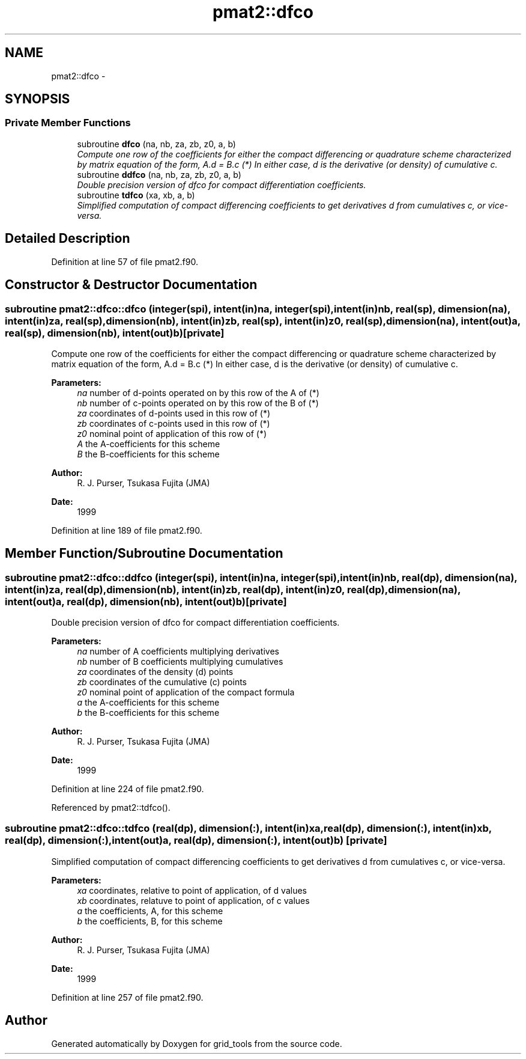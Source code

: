 .TH "pmat2::dfco" 3 "Thu Jun 3 2021" "Version 1.4.0" "grid_tools" \" -*- nroff -*-
.ad l
.nh
.SH NAME
pmat2::dfco \- 
.SH SYNOPSIS
.br
.PP
.SS "Private Member Functions"

.in +1c
.ti -1c
.RI "subroutine \fBdfco\fP (na, nb, za, zb, z0, a, b)"
.br
.RI "\fICompute one row of the coefficients for either the compact differencing or quadrature scheme characterized by matrix equation of the form, A\&.d = B\&.c (*) In either case, d is the derivative (or density) of cumulative c\&. \fP"
.ti -1c
.RI "subroutine \fBddfco\fP (na, nb, za, zb, z0, a, b)"
.br
.RI "\fIDouble precision version of dfco for compact differentiation coefficients\&. \fP"
.ti -1c
.RI "subroutine \fBtdfco\fP (xa, xb, a, b)"
.br
.RI "\fISimplified computation of compact differencing coefficients to get derivatives d from cumulatives c, or vice-versa\&. \fP"
.in -1c
.SH "Detailed Description"
.PP 
Definition at line 57 of file pmat2\&.f90\&.
.SH "Constructor & Destructor Documentation"
.PP 
.SS "subroutine pmat2::dfco::dfco (integer(spi), intent(in)na, integer(spi), intent(in)nb, real(sp), dimension(na), intent(in)za, real(sp), dimension(nb), intent(in)zb, real(sp), intent(in)z0, real(sp), dimension(na), intent(out)a, real(sp), dimension(nb), intent(out)b)\fC [private]\fP"

.PP
Compute one row of the coefficients for either the compact differencing or quadrature scheme characterized by matrix equation of the form, A\&.d = B\&.c (*) In either case, d is the derivative (or density) of cumulative c\&. 
.PP
\fBParameters:\fP
.RS 4
\fIna\fP number of d-points operated on by this row of the A of (*) 
.br
\fInb\fP number of c-points operated on by this row of the B of (*) 
.br
\fIza\fP coordinates of d-points used in this row of (*) 
.br
\fIzb\fP coordinates of c-points used in this row of (*) 
.br
\fIz0\fP nominal point of application of this row of (*) 
.br
\fIA\fP the A-coefficients for this scheme 
.br
\fIB\fP the B-coefficients for this scheme 
.RE
.PP
\fBAuthor:\fP
.RS 4
R\&. J\&. Purser, Tsukasa Fujita (JMA) 
.RE
.PP
\fBDate:\fP
.RS 4
1999 
.RE
.PP

.PP
Definition at line 189 of file pmat2\&.f90\&.
.SH "Member Function/Subroutine Documentation"
.PP 
.SS "subroutine pmat2::dfco::ddfco (integer(spi), intent(in)na, integer(spi), intent(in)nb, real(dp), dimension(na), intent(in)za, real(dp), dimension(nb), intent(in)zb, real(dp), intent(in)z0, real(dp), dimension(na), intent(out)a, real(dp), dimension(nb), intent(out)b)\fC [private]\fP"

.PP
Double precision version of dfco for compact differentiation coefficients\&. 
.PP
\fBParameters:\fP
.RS 4
\fIna\fP number of A coefficients multiplying derivatives 
.br
\fInb\fP number of B coefficients multiplying cumulatives 
.br
\fIza\fP coordinates of the density (d) points 
.br
\fIzb\fP coordinates of the cumulative (c) points 
.br
\fIz0\fP nominal point of application of the compact formula 
.br
\fIa\fP the A-coefficients for this scheme 
.br
\fIb\fP the B-coefficients for this scheme 
.RE
.PP
\fBAuthor:\fP
.RS 4
R\&. J\&. Purser, Tsukasa Fujita (JMA) 
.RE
.PP
\fBDate:\fP
.RS 4
1999 
.RE
.PP

.PP
Definition at line 224 of file pmat2\&.f90\&.
.PP
Referenced by pmat2::tdfco()\&.
.SS "subroutine pmat2::dfco::tdfco (real(dp), dimension(:), intent(in)xa, real(dp), dimension(:), intent(in)xb, real(dp), dimension(:), intent(out)a, real(dp), dimension(:), intent(out)b)\fC [private]\fP"

.PP
Simplified computation of compact differencing coefficients to get derivatives d from cumulatives c, or vice-versa\&. 
.PP
\fBParameters:\fP
.RS 4
\fIxa\fP coordinates, relative to point of application, of d values 
.br
\fIxb\fP coordinates, relatuve to point of application, of c values 
.br
\fIa\fP the coefficients, A, for this scheme 
.br
\fIb\fP the coefficients, B, for this scheme 
.RE
.PP
\fBAuthor:\fP
.RS 4
R\&. J\&. Purser, Tsukasa Fujita (JMA) 
.RE
.PP
\fBDate:\fP
.RS 4
1999 
.RE
.PP

.PP
Definition at line 257 of file pmat2\&.f90\&.

.SH "Author"
.PP 
Generated automatically by Doxygen for grid_tools from the source code\&.
